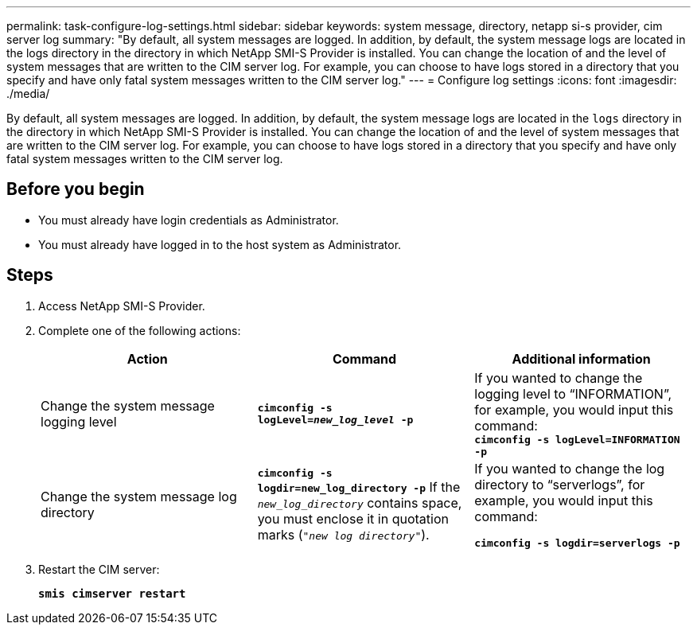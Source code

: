 ---
permalink: task-configure-log-settings.html
sidebar: sidebar
keywords: system message, directory, netapp si-s provider, cim server log
summary: "By default, all system messages are logged. In addition, by default, the system message logs are located in the logs directory in the directory in which NetApp SMI-S Provider is installed. You can change the location of and the level of system messages that are written to the CIM server log. For example, you can choose to have logs stored in a directory that you specify and have only fatal system messages written to the CIM server log."
---
= Configure log settings
:icons: font
:imagesdir: ./media/

[.lead]
By default, all system messages are logged. In addition, by default, the system message logs are located in the `logs` directory in the directory in which NetApp SMI-S Provider is installed. You can change the location of and the level of system messages that are written to the CIM server log. For example, you can choose to have logs stored in a directory that you specify and have only fatal system messages written to the CIM server log.

== Before you begin

* You must already have login credentials as Administrator.
* You must already have logged in to the host system as Administrator.

== Steps

. Access NetApp SMI-S Provider.
. Complete one of the following actions:
+
[cols="3*",options="header"]
|===
| Action| Command| Additional information
a|
Change the system message logging level
a|
`*cimconfig -s logLevel=_new_log_level_ -p*`
a|
If you wanted to change the logging level to "`INFORMATION`", for example, you would input this command:
 +
 `*cimconfig -s logLevel=INFORMATION -p*`
a|
Change the system message log directory
a|
`*cimconfig -s logdir=new_log_directory -p*` If the `_new_log_directory_` contains space, you must enclose it in quotation marks (`"_new log directory_"`).
a|
If you wanted to change the log directory to "`serverlogs`", for example, you would input this command:

`*cimconfig -s logdir=serverlogs -p*`
|===

. Restart the CIM server:
+
`*smis cimserver restart*`
